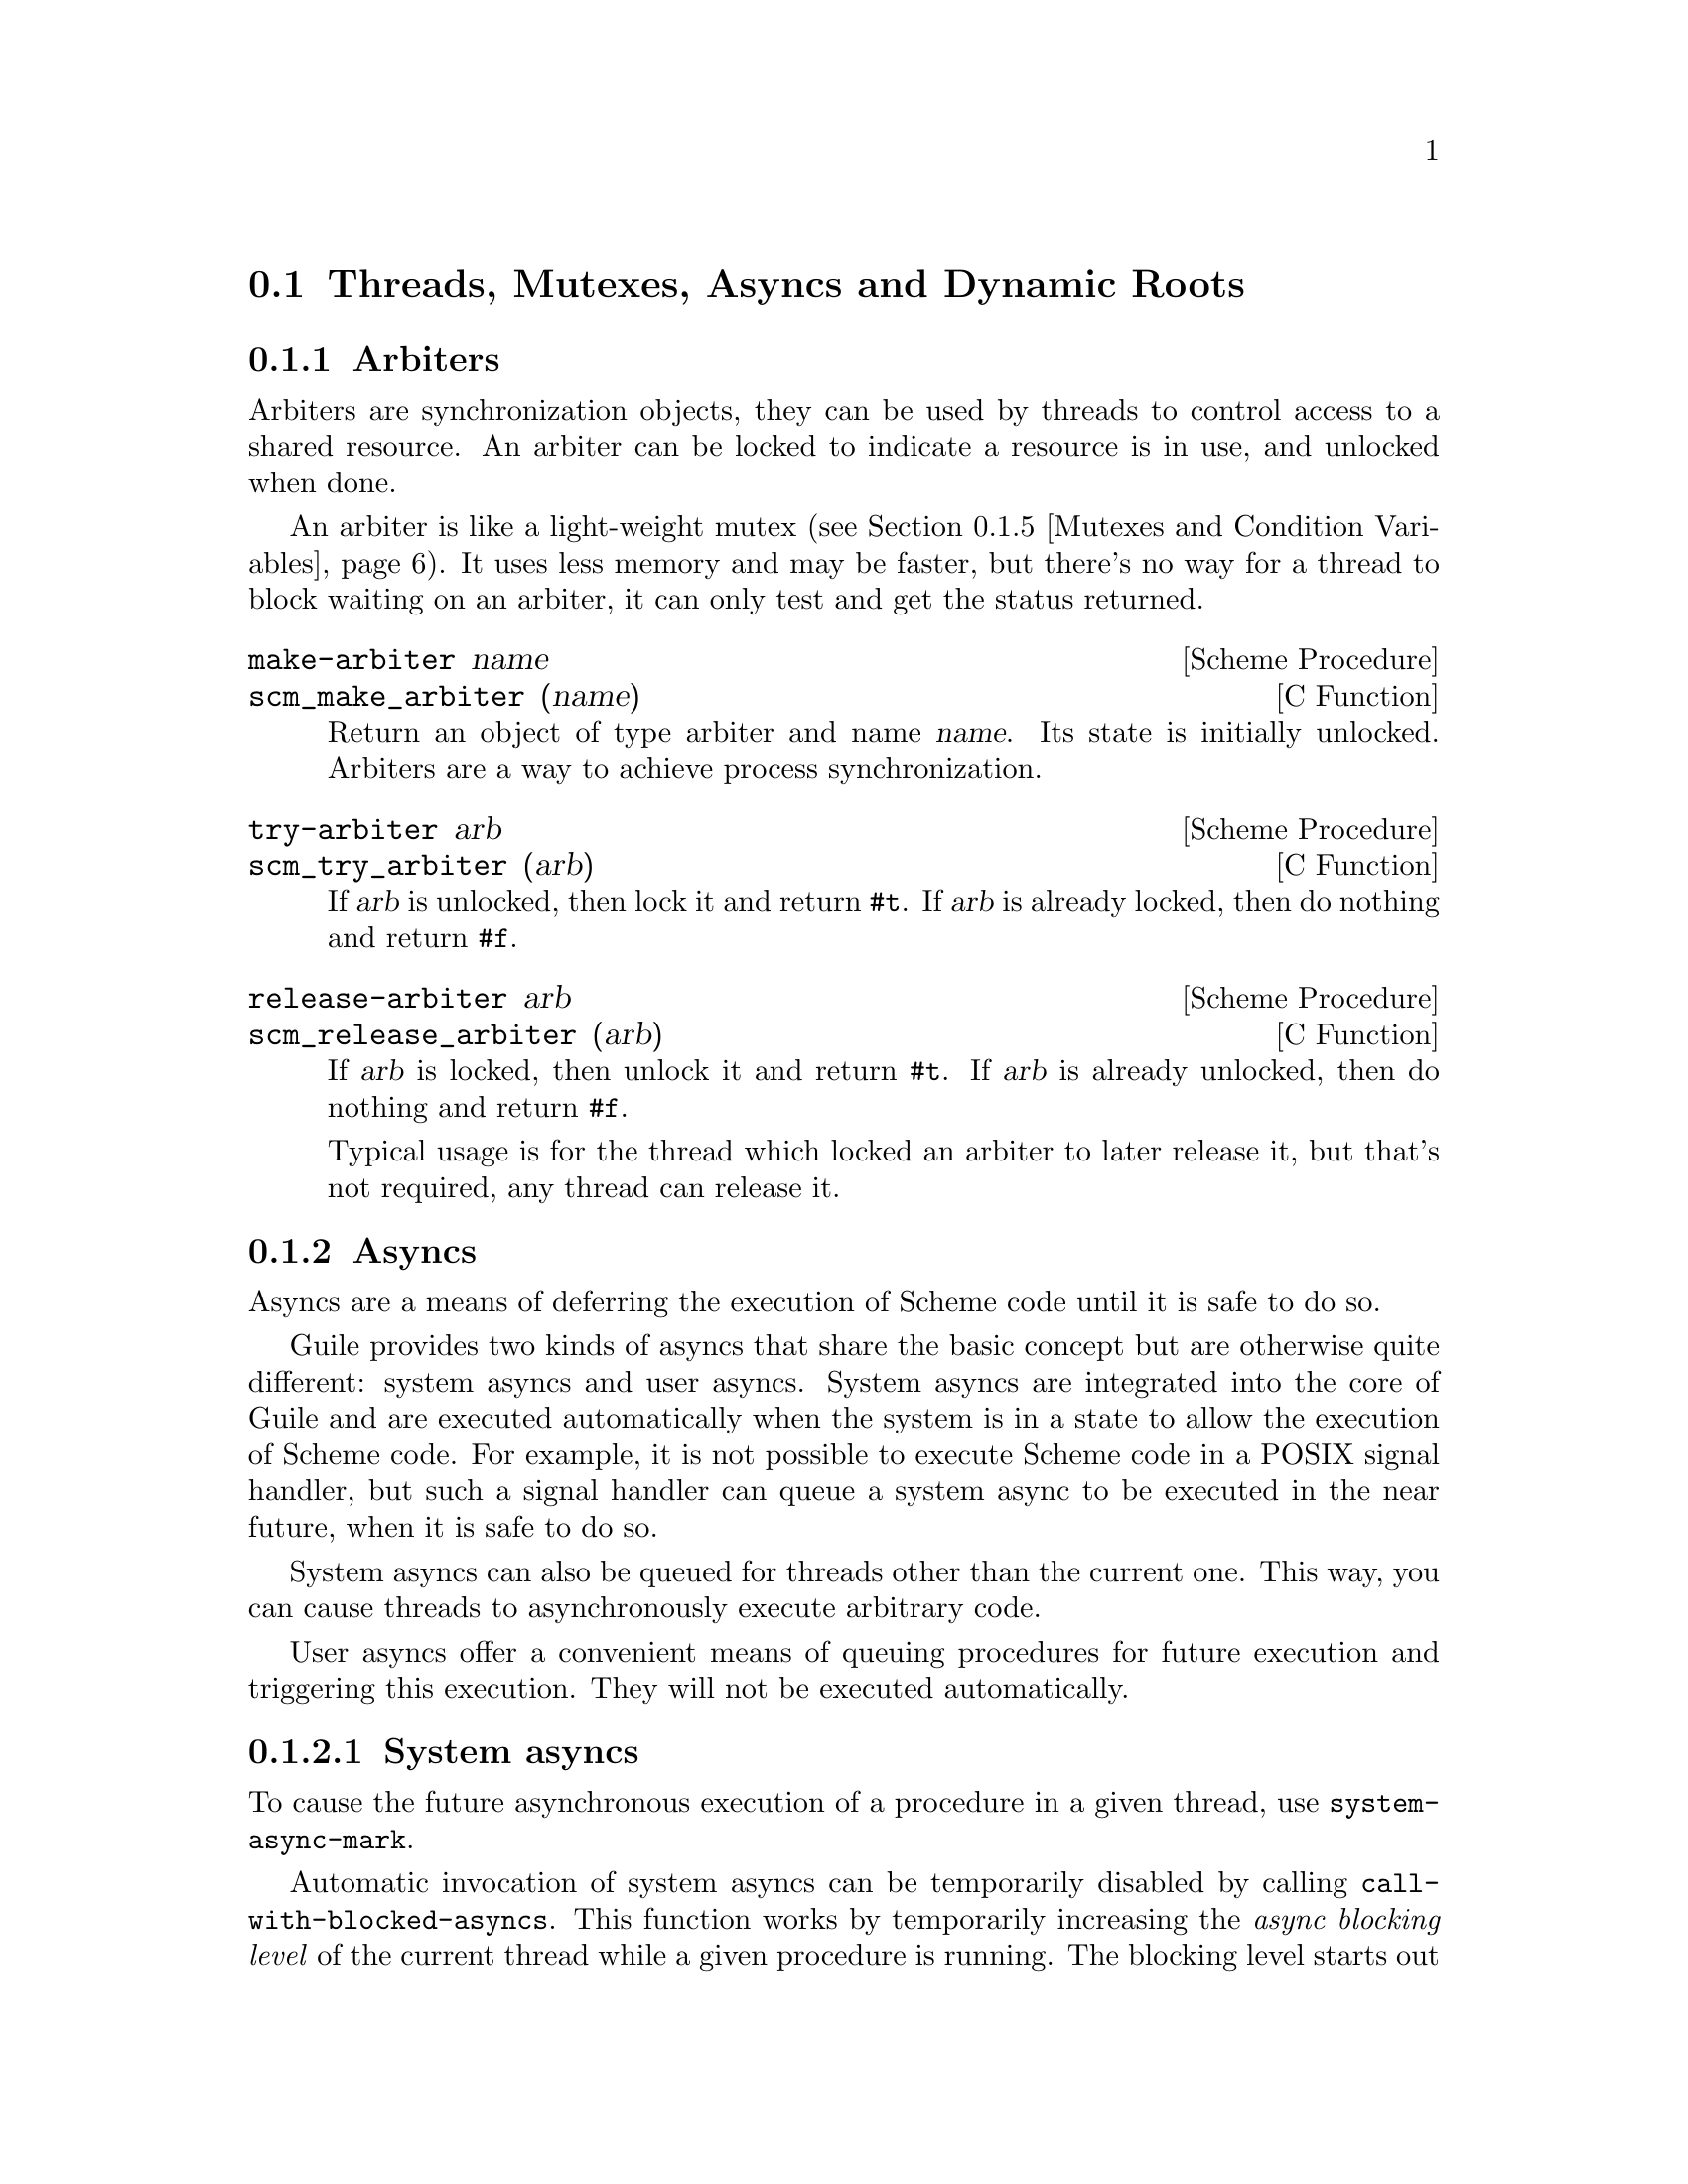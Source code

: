 @c -*-texinfo-*-
@c This is part of the GNU Guile Reference Manual.
@c Copyright (C)  1996, 1997, 2000, 2001, 2002, 2003, 2004, 2007, 2009, 2010, 2012, 2013
@c   Free Software Foundation, Inc.
@c See the file guile.texi for copying conditions.

@node Scheduling
@section Threads, Mutexes, Asyncs and Dynamic Roots

@menu
* Arbiters::                    Synchronization primitives.
* Asyncs::                      Asynchronous procedure invocation.
* Atomics::                     Atomic references.
* Threads::                     Multiple threads of execution.
* Mutexes and Condition Variables:: Synchronization primitives.
* Blocking::                    How to block properly in guile mode.
* Critical Sections::           Avoiding concurrency and reentries.
* Fluids and Dynamic States::   Thread-local variables, etc.
* Parameters::                  Dynamic scoping in Scheme.
* Futures::                     Fine-grain parallelism.
* Parallel Forms::              Parallel execution of forms.
@end menu


@node Arbiters
@subsection Arbiters
@cindex arbiters

Arbiters are synchronization objects, they can be used by threads to
control access to a shared resource.  An arbiter can be locked to
indicate a resource is in use, and unlocked when done.

An arbiter is like a light-weight mutex (@pxref{Mutexes and Condition
Variables}).  It uses less memory and may be faster, but there's no
way for a thread to block waiting on an arbiter, it can only test and
get the status returned.

@deffn {Scheme Procedure} make-arbiter name
@deffnx {C Function} scm_make_arbiter (name)
Return an object of type arbiter and name @var{name}. Its
state is initially unlocked.  Arbiters are a way to achieve
process synchronization.
@end deffn

@deffn {Scheme Procedure} try-arbiter arb
@deffnx {C Function} scm_try_arbiter (arb)
If @var{arb} is unlocked, then lock it and return @code{#t}.
If @var{arb} is already locked, then do nothing and return
@code{#f}.
@end deffn

@deffn {Scheme Procedure} release-arbiter arb
@deffnx {C Function} scm_release_arbiter (arb)
If @var{arb} is locked, then unlock it and return @code{#t}.  If
@var{arb} is already unlocked, then do nothing and return @code{#f}.

Typical usage is for the thread which locked an arbiter to later
release it, but that's not required, any thread can release it.
@end deffn


@node Asyncs
@subsection Asyncs

@cindex asyncs
@cindex user asyncs
@cindex system asyncs

Asyncs are a means of deferring the execution of Scheme code until it is
safe to do so.

Guile provides two kinds of asyncs that share the basic concept but are
otherwise quite different: system asyncs and user asyncs.  System asyncs
are integrated into the core of Guile and are executed automatically
when the system is in a state to allow the execution of Scheme code.
For example, it is not possible to execute Scheme code in a POSIX signal
handler, but such a signal handler can queue a system async to be
executed in the near future, when it is safe to do so.

System asyncs can also be queued for threads other than the current one.
This way, you can cause threads to asynchronously execute arbitrary
code.

User asyncs offer a convenient means of queuing procedures for future
execution and triggering this execution.  They will not be executed
automatically.

@menu
* System asyncs::
* User asyncs::
@end menu

@node System asyncs
@subsubsection System asyncs

To cause the future asynchronous execution of a procedure in a given
thread, use @code{system-async-mark}.

Automatic invocation of system asyncs can be temporarily disabled by
calling @code{call-with-blocked-asyncs}.  This function works by
temporarily increasing the @emph{async blocking level} of the current
thread while a given procedure is running.  The blocking level starts
out at zero, and whenever a safe point is reached, a blocking level
greater than zero will prevent the execution of queued asyncs.

Analogously, the procedure @code{call-with-unblocked-asyncs} will
temporarily decrease the blocking level of the current thread.  You
can use it when you want to disable asyncs by default and only allow
them temporarily.

In addition to the C versions of @code{call-with-blocked-asyncs} and
@code{call-with-unblocked-asyncs}, C code can use
@code{scm_dynwind_block_asyncs} and @code{scm_dynwind_unblock_asyncs}
inside a @dfn{dynamic context} (@pxref{Dynamic Wind}) to block or
unblock system asyncs temporarily.

@deffn {Scheme Procedure} system-async-mark proc [thread]
@deffnx {C Function} scm_system_async_mark (proc)
@deffnx {C Function} scm_system_async_mark_for_thread (proc, thread)
Mark @var{proc} (a procedure with zero arguments) for future execution
in @var{thread}.  When @var{proc} has already been marked for
@var{thread} but has not been executed yet, this call has no effect.
When @var{thread} is omitted, the thread that called
@code{system-async-mark} is used.

This procedure is not safe to be called from signal handlers.  Use
@code{scm_sigaction} or @code{scm_sigaction_for_thread} to install
signal handlers.
@end deffn

@deffn {Scheme Procedure} call-with-blocked-asyncs proc
@deffnx {C Function} scm_call_with_blocked_asyncs (proc)
Call @var{proc} and block the execution of system asyncs by one level
for the current thread while it is running.  Return the value returned
by @var{proc}.  For the first two variants, call @var{proc} with no
arguments; for the third, call it with @var{data}.
@end deffn

@deftypefn {C Function} {void *} scm_c_call_with_blocked_asyncs (void * (*proc) (void *data), void *data)
The same but with a C function @var{proc} instead of a Scheme thunk.
@end deftypefn

@deffn {Scheme Procedure} call-with-unblocked-asyncs proc
@deffnx {C Function} scm_call_with_unblocked_asyncs (proc)
Call @var{proc} and unblock the execution of system asyncs by one
level for the current thread while it is running.  Return the value
returned by @var{proc}.  For the first two variants, call @var{proc}
with no arguments; for the third, call it with @var{data}.
@end deffn

@deftypefn {C Function} {void *} scm_c_call_with_unblocked_asyncs (void *(*proc) (void *data), void *data)
The same but with a C function @var{proc} instead of a Scheme thunk.
@end deftypefn

@deftypefn {C Function} void scm_dynwind_block_asyncs ()
During the current dynwind context, increase the blocking of asyncs by
one level.  This function must be used inside a pair of calls to
@code{scm_dynwind_begin} and @code{scm_dynwind_end} (@pxref{Dynamic
Wind}).
@end deftypefn

@deftypefn {C Function} void scm_dynwind_unblock_asyncs ()
During the current dynwind context, decrease the blocking of asyncs by
one level.  This function must be used inside a pair of calls to
@code{scm_dynwind_begin} and @code{scm_dynwind_end} (@pxref{Dynamic
Wind}).
@end deftypefn

@node User asyncs
@subsubsection User asyncs

A user async is a pair of a thunk (a parameterless procedure) and a
mark.  Setting the mark on a user async will cause the thunk to be
executed when the user async is passed to @code{run-asyncs}.  Setting
the mark more than once is satisfied by one execution of the thunk.

User asyncs are created with @code{async}.  They are marked with
@code{async-mark}.

@deffn {Scheme Procedure} async thunk
@deffnx {C Function} scm_async (thunk)
Create a new user async for the procedure @var{thunk}.
@end deffn

@deffn {Scheme Procedure} async-mark a
@deffnx {C Function} scm_async_mark (a)
Mark the user async @var{a} for future execution.
@end deffn

@deffn {Scheme Procedure} run-asyncs list_of_a
@deffnx {C Function} scm_run_asyncs (list_of_a)
Execute all thunks from the marked asyncs of the list @var{list_of_a}.
@end deffn

@node Atomics
@subsection Atomics

When accessing data in parallel from multiple threads, updates made by
one thread are not generally guaranteed to be visible by another thread.
It could be that your hardware requires special instructions to be
emitted to propagate a change from one CPU core to another.  Or, it
could be that your hardware updates values with a sequence of
instructions, and a parallel thread could see a value that is in the
process of being updated but not fully updated.

Atomic references solve this problem.  Atomics are a standard, primitive
facility to allow for concurrent access and update of mutable variables
from multiple threads with guaranteed forward-progress and well-defined
intermediate states.

Atomic references serve not only as a hardware memory barrier but also
as a compiler barrier.  Normally a compiler might choose to reorder or
elide certain memory accesses due to optimizations like common
subexpression elimination.  Atomic accesses however will not be
reordered relative to each other, and normal memory accesses will not be
reordered across atomic accesses.

As an implementation detail, currently all atomic accesses and updates
use the sequential consistency memory model from C11.  We may relax this
in the future to the acquire/release semantics, which still issues a
memory barrier so that non-atomic updates are not reordered across
atomic accesses or updates.

To use Guile's atomic operations, load the @code{(ice-9 atomic)} module:

@example
(use-modules (ice-9 atomic))
@end example

@deffn {Scheme Procedure} make-atomic-box init
Return an atomic box initialized to value @var{init}.
@end deffn

@deffn {Scheme Procedure} atomic-box? obj
Return @code{#t} if @var{obj} is an atomic-box object, else
return @code{#f}.
@end deffn

@deffn {Scheme Procedure} atomic-box-ref box
Fetch the value stored in the atomic box @var{box} and return it.
@end deffn

@deffn {Scheme Procedure} atomic-box-set! box  val
Store @var{val} into the atomic box @var{box}.
@end deffn

@deffn {Scheme Procedure} atomic-box-swap! box val
Store @var{val} into the atomic box @var{box}, and return the value that
was previously stored in the box.
@end deffn

@deffn {Scheme Procedure} atomic-box-compare-and-swap! box expected desired
If the value of the atomic box @var{box} is the same as, @var{expected}
(in the sense of @code{eq?}), replace the contents of the box with
@var{desired}.  Otherwise does not update the box.  Returns the previous
value of the box in either case, so you can know if the swap worked by
checking if the return value is @code{eq?} to @var{expected}.
@end deffn


@node Threads
@subsection Threads
@cindex threads
@cindex Guile threads
@cindex POSIX threads

Guile supports POSIX threads, unless it was configured with
@code{--without-threads} or the host lacks POSIX thread support.  When
thread support is available, the @code{threads} feature is provided
(@pxref{Feature Manipulation, @code{provided?}}).

The procedures below manipulate Guile threads, which are wrappers around
the system's POSIX threads.  For application-level parallelism, using
higher-level constructs, such as futures, is recommended
(@pxref{Futures}).

@deffn {Scheme Procedure} all-threads
@deffnx {C Function} scm_all_threads ()
Return a list of all threads.
@end deffn

@deffn {Scheme Procedure} current-thread
@deffnx {C Function} scm_current_thread ()
Return the thread that called this function.
@end deffn

@c begin (texi-doc-string "guile" "call-with-new-thread")
@deffn {Scheme Procedure} call-with-new-thread thunk [handler]
Call @code{thunk} in a new thread and with a new dynamic state,
returning the new thread.  The procedure @var{thunk} is called via
@code{with-continuation-barrier}.

When @var{handler} is specified, then @var{thunk} is called from
within a @code{catch} with tag @code{#t} that has @var{handler} as its
handler.  This catch is established inside the continuation barrier.

Once @var{thunk} or @var{handler} returns, the return value is made
the @emph{exit value} of the thread and the thread is terminated.
@end deffn

@deftypefn {C Function} SCM scm_spawn_thread (scm_t_catch_body body, void *body_data, scm_t_catch_handler handler, void *handler_data)
Call @var{body} in a new thread, passing it @var{body_data}, returning
the new thread.  The function @var{body} is called via
@code{scm_c_with_continuation_barrier}.

When @var{handler} is non-@code{NULL}, @var{body} is called via
@code{scm_internal_catch} with tag @code{SCM_BOOL_T} that has
@var{handler} and @var{handler_data} as the handler and its data.  This
catch is established inside the continuation barrier.

Once @var{body} or @var{handler} returns, the return value is made the
@emph{exit value} of the thread and the thread is terminated.
@end deftypefn

@deffn {Scheme Procedure} thread? obj
@deffnx {C Function} scm_thread_p (obj)
Return @code{#t} ff @var{obj} is a thread; otherwise, return
@code{#f}.
@end deffn

@c begin (texi-doc-string "guile" "join-thread")
@deffn {Scheme Procedure} join-thread thread [timeout [timeoutval]]
@deffnx {C Function} scm_join_thread (thread)
@deffnx {C Function} scm_join_thread_timed (thread, timeout, timeoutval)
Wait for @var{thread} to terminate and return its exit value.  Threads
that have not been created with @code{call-with-new-thread} or
@code{scm_spawn_thread} have an exit value of @code{#f}.  When
@var{timeout} is given, it specifies a point in time where the waiting
should be aborted.  It can be either an integer as returned by
@code{current-time} or a pair as returned by @code{gettimeofday}.
When the waiting is aborted, @var{timeoutval} is returned (if it is
specified; @code{#f} is returned otherwise).
@end deffn

@deffn {Scheme Procedure} thread-exited? thread
@deffnx {C Function} scm_thread_exited_p (thread)
Return @code{#t} if @var{thread} has exited, or @code{#f} otherwise.
@end deffn

@c begin (texi-doc-string "guile" "yield")
@deffn {Scheme Procedure} yield
If one or more threads are waiting to execute, calling yield forces an
immediate context switch to one of them. Otherwise, yield has no effect.
@end deffn

@deffn {Scheme Procedure} cancel-thread thread
@deffnx {C Function} scm_cancel_thread (thread)
Asynchronously notify @var{thread} to exit.  Immediately after
receiving this notification, @var{thread} will call its cleanup handler
(if one has been set) and then terminate, aborting any evaluation that
is in progress.

Because Guile threads are isomorphic with POSIX threads, @var{thread}
will not receive its cancellation signal until it reaches a cancellation
point.  See your operating system's POSIX threading documentation for
more information on cancellation points; note that in Guile, unlike
native POSIX threads, a thread can receive a cancellation notification
while attempting to lock a mutex.
@end deffn

@deffn {Scheme Procedure} set-thread-cleanup! thread proc
@deffnx {C Function} scm_set_thread_cleanup_x (thread, proc)
Set @var{proc} as the cleanup handler for the thread @var{thread}.
@var{proc}, which must be a thunk, will be called when @var{thread}
exits, either normally or by being canceled.  Thread cleanup handlers
can be used to perform useful tasks like releasing resources, such as
locked mutexes, when thread exit cannot be predicted.

The return value of @var{proc} will be set as the @emph{exit value} of
@var{thread}.

To remove a cleanup handler, pass @code{#f} for @var{proc}.
@end deffn

@deffn {Scheme Procedure} thread-cleanup thread
@deffnx {C Function} scm_thread_cleanup (thread)
Return the cleanup handler currently installed for the thread
@var{thread}.  If no cleanup handler is currently installed,
thread-cleanup returns @code{#f}.
@end deffn

Higher level thread procedures are available by loading the
@code{(ice-9 threads)} module.  These provide standardized
thread creation.

@deffn macro make-thread proc arg @dots{}
Apply @var{proc} to @var{arg} @dots{} in a new thread formed by
@code{call-with-new-thread} using a default error handler that display
the error to the current error port.  The @var{arg} @dots{}
expressions are evaluated in the new thread.
@end deffn

@deffn macro begin-thread expr1 expr2 @dots{}
Evaluate forms @var{expr1} @var{expr2} @dots{} in a new thread formed by
@code{call-with-new-thread} using a default error handler that display
the error to the current error port.
@end deffn

@node Mutexes and Condition Variables
@subsection Mutexes and Condition Variables
@cindex mutex
@cindex condition variable

A mutex is a thread synchronization object, it can be used by threads
to control access to a shared resource.  A mutex can be locked to
indicate a resource is in use, and other threads can then block on the
mutex to wait for the resource (or can just test and do something else
if not available).  ``Mutex'' is short for ``mutual exclusion''.

There are two types of mutexes in Guile, ``standard'' and
``recursive''.  They're created by @code{make-mutex} and
@code{make-recursive-mutex} respectively, the operation functions are
then common to both.

Note that for both types of mutex there's no protection against a
``deadly embrace''.  For instance if one thread has locked mutex A and
is waiting on mutex B, but another thread owns B and is waiting on A,
then an endless wait will occur (in the current implementation).
Acquiring requisite mutexes in a fixed order (like always A before B)
in all threads is one way to avoid such problems.

@sp 1
@deffn {Scheme Procedure} make-mutex flag @dots{}
@deffnx {C Function} scm_make_mutex ()
@deffnx {C Function} scm_make_mutex_with_flags (SCM flags)
Return a new mutex.  It is initially unlocked.  If @var{flag} @dots{} is
specified, it must be a list of symbols specifying configuration flags
for the newly-created mutex.  The supported flags are:
@table @code
@item unchecked-unlock
Unless this flag is present, a call to `unlock-mutex' on the returned
mutex when it is already unlocked will cause an error to be signalled.

@item allow-external-unlock
Allow the returned mutex to be unlocked by the calling thread even if
it was originally locked by a different thread.

@item recursive
The returned mutex will be recursive.

@end table
@end deffn

@deffn {Scheme Procedure} mutex? obj
@deffnx {C Function} scm_mutex_p (obj)
Return @code{#t} if @var{obj} is a mutex; otherwise, return
@code{#f}.
@end deffn

@deffn {Scheme Procedure} make-recursive-mutex
@deffnx {C Function} scm_make_recursive_mutex ()
Create a new recursive mutex.  It is initially unlocked.  Calling this
function is equivalent to calling `make-mutex' and specifying the
@code{recursive} flag.
@end deffn

@deffn {Scheme Procedure} lock-mutex mutex [timeout [owner]]
@deffnx {C Function} scm_lock_mutex (mutex)
@deffnx {C Function} scm_lock_mutex_timed (mutex, timeout, owner)
Lock @var{mutex}.  If the mutex is already locked, then block and
return only when @var{mutex} has been acquired.

When @var{timeout} is given, it specifies a point in time where the
waiting should be aborted.  It can be either an integer as returned
by @code{current-time} or a pair as returned by @code{gettimeofday}.
When the waiting is aborted, @code{#f} is returned.

When @var{owner} is given, it specifies an owner for @var{mutex} other
than the calling thread.  @var{owner} may also be @code{#f},
indicating that the mutex should be locked but left unowned.

For standard mutexes (@code{make-mutex}), and error is signalled if
the thread has itself already locked @var{mutex}.

For a recursive mutex (@code{make-recursive-mutex}), if the thread has
itself already locked @var{mutex}, then a further @code{lock-mutex}
call increments the lock count.  An additional @code{unlock-mutex}
will be required to finally release.

If @var{mutex} was locked by a thread that exited before unlocking it,
the next attempt to lock @var{mutex} will succeed, but
@code{abandoned-mutex-error} will be signalled.

When a system async (@pxref{System asyncs}) is activated for a thread
blocked in @code{lock-mutex}, the wait is interrupted and the async is
executed.  When the async returns, the wait resumes.
@end deffn

@deftypefn {C Function} void scm_dynwind_lock_mutex (SCM mutex)
Arrange for @var{mutex} to be locked whenever the current dynwind
context is entered and to be unlocked when it is exited.
@end deftypefn

@deffn {Scheme Procedure} try-mutex mx
@deffnx {C Function} scm_try_mutex (mx)
Try to lock @var{mutex} as per @code{lock-mutex}.  If @var{mutex} can
be acquired immediately then this is done and the return is @code{#t}.
If @var{mutex} is locked by some other thread then nothing is done and
the return is @code{#f}.
@end deffn

@deffn {Scheme Procedure} unlock-mutex mutex [condvar [timeout]]
@deffnx {C Function} scm_unlock_mutex (mutex)
@deffnx {C Function} scm_unlock_mutex_timed (mutex, condvar, timeout)
Unlock @var{mutex}.  An error is signalled if @var{mutex} is not locked
and was not created with the @code{unchecked-unlock} flag set, or if
@var{mutex} is locked by a thread other than the calling thread and was
not created with the @code{allow-external-unlock} flag set.

If @var{condvar} is given, it specifies a condition variable upon
which the calling thread will wait to be signalled before returning.
(This behavior is very similar to that of
@code{wait-condition-variable}, except that the mutex is left in an
unlocked state when the function returns.)

When @var{timeout} is also given and not false, it specifies a point in
time where the waiting should be aborted.  It can be either an integer
as returned by @code{current-time} or a pair as returned by
@code{gettimeofday}.  When the waiting is aborted, @code{#f} is
returned.  Otherwise the function returns @code{#t}.
@end deffn

@deffn {Scheme Procedure} mutex-owner mutex
@deffnx {C Function} scm_mutex_owner (mutex)
Return the current owner of @var{mutex}, in the form of a thread or
@code{#f} (indicating no owner).  Note that a mutex may be unowned but
still locked.
@end deffn

@deffn {Scheme Procedure} mutex-level mutex
@deffnx {C Function} scm_mutex_level (mutex)
Return the current lock level of @var{mutex}.  If @var{mutex} is
currently unlocked, this value will be 0; otherwise, it will be the
number of times @var{mutex} has been recursively locked by its current
owner.
@end deffn

@deffn {Scheme Procedure} mutex-locked? mutex
@deffnx {C Function} scm_mutex_locked_p (mutex)
Return @code{#t} if @var{mutex} is locked, regardless of ownership;
otherwise, return @code{#f}.
@end deffn

@deffn {Scheme Procedure} make-condition-variable
@deffnx {C Function} scm_make_condition_variable ()
Return a new condition variable.
@end deffn

@deffn {Scheme Procedure} condition-variable? obj
@deffnx {C Function} scm_condition_variable_p (obj)
Return @code{#t} if @var{obj} is a condition variable; otherwise,
return @code{#f}.
@end deffn

@deffn {Scheme Procedure} wait-condition-variable condvar mutex [time]
@deffnx {C Function} scm_wait_condition_variable (condvar, mutex, time)
Wait until @var{condvar} has been signalled.  While waiting,
@var{mutex} is atomically unlocked (as with @code{unlock-mutex}) and
is locked again when this function returns.  When @var{time} is given,
it specifies a point in time where the waiting should be aborted.  It
can be either a integer as returned by @code{current-time} or a pair
as returned by @code{gettimeofday}.  When the waiting is aborted,
@code{#f} is returned.  When the condition variable has in fact been
signalled, @code{#t} is returned.  The mutex is re-locked in any case
before @code{wait-condition-variable} returns.

When a system async is activated for a thread that is blocked in a
call to @code{wait-condition-variable}, the waiting is interrupted,
the mutex is locked, and the async is executed.  When the async
returns, the mutex is unlocked again and the waiting is resumed.  When
the thread block while re-acquiring the mutex, execution of asyncs is
blocked.
@end deffn

@deffn {Scheme Procedure} signal-condition-variable condvar
@deffnx {C Function} scm_signal_condition_variable (condvar)
Wake up one thread that is waiting for @var{condvar}.
@end deffn

@deffn {Scheme Procedure} broadcast-condition-variable condvar
@deffnx {C Function} scm_broadcast_condition_variable (condvar)
Wake up all threads that are waiting for @var{condvar}.
@end deffn

@sp 1
The following are higher level operations on mutexes.  These are
available from

@example
(use-modules (ice-9 threads))
@end example

@deffn macro with-mutex mutex body1 body2 @dots{}
Lock @var{mutex}, evaluate the body @var{body1} @var{body2} @dots{},
then unlock @var{mutex}.  The return value is that returned by the last
body form.

The lock, body and unlock form the branches of a @code{dynamic-wind}
(@pxref{Dynamic Wind}), so @var{mutex} is automatically unlocked if an
error or new continuation exits the body, and is re-locked if
the body is re-entered by a captured continuation.
@end deffn

@deffn macro monitor body1 body2 @dots{}
Evaluate the body form @var{body1} @var{body2} @dots{} with a mutex
locked so only one thread can execute that code at any one time.  The
return value is the return from the last body form.

Each @code{monitor} form has its own private mutex and the locking and
evaluation is as per @code{with-mutex} above.  A standard mutex
(@code{make-mutex}) is used, which means the body must not
recursively re-enter the @code{monitor} form.

The term ``monitor'' comes from operating system theory, where it
means a particular bit of code managing access to some resource and
which only ever executes on behalf of one process at any one time.
@end deffn


@node Blocking
@subsection Blocking in Guile Mode

Up to Guile version 1.8, a thread blocked in guile mode would prevent
the garbage collector from running.  Thus threads had to explicitly
leave guile mode with @code{scm_without_guile ()} before making a
potentially blocking call such as a mutex lock, a @code{select ()}
system call, etc.  The following functions could be used to temporarily
leave guile mode or to perform some common blocking operations in a
supported way.

Starting from Guile 2.0, blocked threads no longer hinder garbage
collection.  Thus, the functions below are not needed anymore.  They can
still be used to inform the GC that a thread is about to block, giving
it a (small) optimization opportunity for ``stop the world'' garbage
collections, should they occur while the thread is blocked.

@deftypefn {C Function} {void *} scm_without_guile (void *(*func) (void *), void *data)
Leave guile mode, call @var{func} on @var{data}, enter guile mode and
return the result of calling @var{func}.

While a thread has left guile mode, it must not call any libguile
functions except @code{scm_with_guile} or @code{scm_without_guile} and
must not use any libguile macros.  Also, local variables of type
@code{SCM} that are allocated while not in guile mode are not
protected from the garbage collector.

When used from non-guile mode, calling @code{scm_without_guile} is
still allowed: it simply calls @var{func}.  In that way, you can leave
guile mode without having to know whether the current thread is in
guile mode or not.
@end deftypefn

@deftypefn {C Function} int scm_pthread_mutex_lock (pthread_mutex_t *mutex)
Like @code{pthread_mutex_lock}, but leaves guile mode while waiting for
the mutex.
@end deftypefn

@deftypefn  {C Function} int scm_pthread_cond_wait (pthread_cond_t *cond, pthread_mutex_t *mutex)
@deftypefnx {C Function} int scm_pthread_cond_timedwait (pthread_cond_t *cond, pthread_mutex_t *mutex, struct timespec *abstime)
Like @code{pthread_cond_wait} and @code{pthread_cond_timedwait}, but
leaves guile mode while waiting for the condition variable.
@end deftypefn

@deftypefn {C Function} int scm_std_select (int nfds, fd_set *readfds, fd_set *writefds, fd_set *exceptfds, struct timeval *timeout)
Like @code{select} but leaves guile mode while waiting.  Also, the
delivery of a system async causes this function to be interrupted with
error code @code{EINTR}.
@end deftypefn

@deftypefn {C Function} {unsigned int} scm_std_sleep ({unsigned int} seconds)
Like @code{sleep}, but leaves guile mode while sleeping.  Also, the
delivery of a system async causes this function to be interrupted.
@end deftypefn

@deftypefn {C Function} {unsigned long} scm_std_usleep ({unsigned long} usecs)
Like @code{usleep}, but leaves guile mode while sleeping.  Also, the
delivery of a system async causes this function to be interrupted.
@end deftypefn


@node Critical Sections
@subsection Critical Sections

@deffn  {C Macro} SCM_CRITICAL_SECTION_START
@deffnx {C Macro} SCM_CRITICAL_SECTION_END
These two macros can be used to delimit a critical section.
Syntactically, they are both statements and need to be followed
immediately by a semicolon.

Executing @code{SCM_CRITICAL_SECTION_START} will lock a recursive
mutex and block the executing of system asyncs.  Executing
@code{SCM_CRITICAL_SECTION_END} will unblock the execution of system
asyncs and unlock the mutex.  Thus, the code that executes between
these two macros can only be executed in one thread at any one time
and no system asyncs will run.  However, because the mutex is a
recursive one, the code might still be reentered by the same thread.
You must either allow for this or avoid it, both by careful coding.

On the other hand, critical sections delimited with these macros can
be nested since the mutex is recursive.

You must make sure that for each @code{SCM_CRITICAL_SECTION_START},
the corresponding @code{SCM_CRITICAL_SECTION_END} is always executed.
This means that no non-local exit (such as a signalled error) might
happen, for example.
@end deffn

@deftypefn {C Function} void scm_dynwind_critical_section (SCM mutex)
Call @code{scm_dynwind_lock_mutex} on @var{mutex} and call
@code{scm_dynwind_block_asyncs}.  When @var{mutex} is false, a recursive
mutex provided by Guile is used instead.

The effect of a call to @code{scm_dynwind_critical_section} is that
the current dynwind context (@pxref{Dynamic Wind}) turns into a
critical section.  Because of the locked mutex, no second thread can
enter it concurrently and because of the blocked asyncs, no system
async can reenter it from the current thread.

When the current thread reenters the critical section anyway, the kind
of @var{mutex} determines what happens: When @var{mutex} is recursive,
the reentry is allowed.  When it is a normal mutex, an error is
signalled.
@end deftypefn


@node Fluids and Dynamic States
@subsection Fluids and Dynamic States

@cindex fluids

A @emph{fluid} is an object that can store one value per @emph{dynamic
state}.  Each thread has a current dynamic state, and when accessing a
fluid, this current dynamic state is used to provide the actual value.
In this way, fluids can be used for thread local storage, but they are
in fact more flexible: dynamic states are objects of their own and can
be made current for more than one thread at the same time, or only be
made current temporarily, for example.

Fluids can also be used to simulate the desirable effects of
dynamically scoped variables.  Dynamically scoped variables are useful
when you want to set a variable to a value during some dynamic extent
in the execution of your program and have them revert to their
original value when the control flow is outside of this dynamic
extent.  See the description of @code{with-fluids} below for details.

New fluids are created with @code{make-fluid} and @code{fluid?} is
used for testing whether an object is actually a fluid.  The values
stored in a fluid can be accessed with @code{fluid-ref} and
@code{fluid-set!}.

@deffn {Scheme Procedure} make-fluid [dflt]
@deffnx {C Function} scm_make_fluid ()
@deffnx {C Function} scm_make_fluid_with_default (dflt)
Return a newly created fluid, whose initial value is @var{dflt}, or
@code{#f} if @var{dflt} is not given.
Fluids are objects that can hold one
value per dynamic state.  That is, modifications to this value are
only visible to code that executes with the same dynamic state as
the modifying code.  When a new dynamic state is constructed, it
inherits the values from its parent.  Because each thread normally executes
with its own dynamic state, you can use fluids for thread local storage.
@end deffn

@deffn {Scheme Procedure} make-unbound-fluid
@deffnx {C Function} scm_make_unbound_fluid ()
Return a new fluid that is initially unbound (instead of being
implicitly bound to some definite value).
@end deffn

@deffn {Scheme Procedure} fluid? obj
@deffnx {C Function} scm_fluid_p (obj)
Return @code{#t} if @var{obj} is a fluid; otherwise, return
@code{#f}.
@end deffn

@deffn {Scheme Procedure} fluid-ref fluid
@deffnx {C Function} scm_fluid_ref (fluid)
Return the value associated with @var{fluid} in the current
dynamic root.  If @var{fluid} has not been set, then return
its default value. Calling @code{fluid-ref} on an unbound fluid produces
a runtime error.
@end deffn

@deffn {Scheme Procedure} fluid-set! fluid value
@deffnx {C Function} scm_fluid_set_x (fluid, value)
Set the value associated with @var{fluid} in the current dynamic root.
@end deffn

@deffn {Scheme Procedure} fluid-unset! fluid
@deffnx {C Function} scm_fluid_unset_x (fluid)
Disassociate the given fluid from any value, making it unbound.
@end deffn

@deffn {Scheme Procedure} fluid-bound? fluid
@deffnx {C Function} scm_fluid_bound_p (fluid)
Returns @code{#t} if the given fluid is bound to a value, otherwise
@code{#f}.
@end deffn

@code{with-fluids*} temporarily changes the values of one or more fluids,
so that the given procedure and each procedure called by it access the
given values.  After the procedure returns, the old values are restored.

@deffn {Scheme Procedure} with-fluid* fluid value thunk
@deffnx {C Function} scm_with_fluid (fluid, value, thunk)
Set @var{fluid} to @var{value} temporarily, and call @var{thunk}.
@var{thunk} must be a procedure with no argument.
@end deffn

@deffn {Scheme Procedure} with-fluids* fluids values thunk
@deffnx {C Function} scm_with_fluids (fluids, values, thunk)
Set @var{fluids} to @var{values} temporary, and call @var{thunk}.
@var{fluids} must be a list of fluids and @var{values} must be the
same number of their values to be applied.  Each substitution is done
in the order given.  @var{thunk} must be a procedure with no argument.
It is called inside a @code{dynamic-wind} and the fluids are
set/restored when control enter or leaves the established dynamic
extent.
@end deffn

@deffn {Scheme Macro} with-fluids ((fluid value) @dots{}) body1 body2 @dots{}
Execute body @var{body1} @var{body2} @dots{}  while each @var{fluid} is
set to the corresponding @var{value}.  Both @var{fluid} and @var{value}
are evaluated and @var{fluid} must yield a fluid.  The body is executed
inside a @code{dynamic-wind} and the fluids are set/restored when
control enter or leaves the established dynamic extent.
@end deffn

@deftypefn {C Function} SCM scm_c_with_fluids (SCM fluids, SCM vals, SCM (*cproc)(void *), void *data)
@deftypefnx {C Function} SCM scm_c_with_fluid (SCM fluid, SCM val, SCM (*cproc)(void *), void *data)
The function @code{scm_c_with_fluids} is like @code{scm_with_fluids}
except that it takes a C function to call instead of a Scheme thunk.

The function @code{scm_c_with_fluid} is similar but only allows one
fluid to be set instead of a list.
@end deftypefn

@deftypefn {C Function} void scm_dynwind_fluid (SCM fluid, SCM val)
This function must be used inside a pair of calls to
@code{scm_dynwind_begin} and @code{scm_dynwind_end} (@pxref{Dynamic
Wind}).  During the dynwind context, the fluid @var{fluid} is set to
@var{val}.

More precisely, the value of the fluid is swapped with a `backup'
value whenever the dynwind context is entered or left.  The backup
value is initialized with the @var{val} argument.
@end deftypefn

@deffn {Scheme Procedure} make-dynamic-state [parent]
@deffnx {C Function} scm_make_dynamic_state (parent)
Return a copy of the dynamic state object @var{parent}
or of the current dynamic state when @var{parent} is omitted.
@end deffn

@deffn {Scheme Procedure} dynamic-state? obj
@deffnx {C Function} scm_dynamic_state_p (obj)
Return @code{#t} if @var{obj} is a dynamic state object;
return @code{#f} otherwise.
@end deffn

@deftypefn {C Procedure} int scm_is_dynamic_state (SCM obj)
Return non-zero if @var{obj} is a dynamic state object;
return zero otherwise.
@end deftypefn

@deffn {Scheme Procedure} current-dynamic-state
@deffnx {C Function} scm_current_dynamic_state ()
Return the current dynamic state object.
@end deffn

@deffn {Scheme Procedure} set-current-dynamic-state state
@deffnx {C Function} scm_set_current_dynamic_state (state)
Set the current dynamic state object to @var{state}
and return the previous current dynamic state object.
@end deffn

@deffn {Scheme Procedure} with-dynamic-state state proc
@deffnx {C Function} scm_with_dynamic_state (state, proc)
Call @var{proc} while @var{state} is the current dynamic
state object.
@end deffn

@deftypefn {C Procedure} void scm_dynwind_current_dynamic_state (SCM state)
Set the current dynamic state to @var{state} for the current dynwind
context.
@end deftypefn

@deftypefn {C Procedure} {void *} scm_c_with_dynamic_state (SCM state, void *(*func)(void *), void *data)
Like @code{scm_with_dynamic_state}, but call @var{func} with
@var{data}.
@end deftypefn

@node Parameters
@subsection Parameters

@cindex SRFI-39
@cindex parameter object
@tindex Parameter

A parameter object is a procedure.  Calling it with no arguments returns
its value.  Calling it with one argument sets the value.

@example
(define my-param (make-parameter 123))
(my-param) @result{} 123
(my-param 456)
(my-param) @result{} 456
@end example

The @code{parameterize} special form establishes new locations for
parameters, those new locations having effect within the dynamic scope
of the @code{parameterize} body.  Leaving restores the previous
locations.  Re-entering (through a saved continuation) will again use
the new locations.

@example
(parameterize ((my-param 789))
  (my-param)) @result{} 789
(my-param) @result{} 456
@end example

Parameters are like dynamically bound variables in other Lisp dialects.
They allow an application to establish parameter settings (as the name
suggests) just for the execution of a particular bit of code, restoring
when done.  Examples of such parameters might be case-sensitivity for a
search, or a prompt for user input.

Global variables are not as good as parameter objects for this sort of
thing.  Changes to them are visible to all threads, but in Guile
parameter object locations are per-thread, thereby truly limiting the
effect of @code{parameterize} to just its dynamic execution.

Passing arguments to functions is thread-safe, but that soon becomes
tedious when there's more than a few or when they need to pass down
through several layers of calls before reaching the point they should
affect.  And introducing a new setting to existing code is often easier
with a parameter object than adding arguments.

@deffn {Scheme Procedure} make-parameter init [converter]
Return a new parameter object, with initial value @var{init}.

If a @var{converter} is given, then a call @code{(@var{converter}
val)} is made for each value set, its return is the value stored.
Such a call is made for the @var{init} initial value too.

A @var{converter} allows values to be validated, or put into a
canonical form.  For example,

@example
(define my-param (make-parameter 123
                   (lambda (val)
                     (if (not (number? val))
                         (error "must be a number"))
                     (inexact->exact val))))
(my-param 0.75)
(my-param) @result{} 3/4
@end example
@end deffn

@deffn {library syntax} parameterize ((param value) @dots{}) body1 body2 @dots{}
Establish a new dynamic scope with the given @var{param}s bound to new
locations and set to the given @var{value}s.  @var{body1} @var{body2}
@dots{} is evaluated in that environment.  The value returned is that of
last body form.

Each @var{param} is an expression which is evaluated to get the
parameter object.  Often this will just be the name of a variable
holding the object, but it can be anything that evaluates to a
parameter.

The @var{param} expressions and @var{value} expressions are all
evaluated before establishing the new dynamic bindings, and they're
evaluated in an unspecified order.

For example,

@example
(define prompt (make-parameter "Type something: "))
(define (get-input)
  (display (prompt))
  ...)

(parameterize ((prompt "Type a number: "))
  (get-input)
  ...)
@end example
@end deffn

Parameter objects are implemented using fluids (@pxref{Fluids and
Dynamic States}), so each dynamic state has its own parameter
locations.  That includes the separate locations when outside any
@code{parameterize} form.  When a parameter is created it gets a
separate initial location in each dynamic state, all initialized to the
given @var{init} value.

New code should probably just use parameters instead of fluids, because
the interface is better.  But for migrating old code or otherwise
providing interoperability, Guile provides the @code{fluid->parameter}
procedure:

@deffn {Scheme Procedure} fluid->parameter fluid [conv]
Make a parameter that wraps a fluid.

The value of the parameter will be the same as the value of the fluid.
If the parameter is rebound in some dynamic extent, perhaps via
@code{parameterize}, the new value will be run through the optional
@var{conv} procedure, as with any parameter.  Note that unlike
@code{make-parameter}, @var{conv} is not applied to the initial value.
@end deffn

As alluded to above, because each thread usually has a separate dynamic
state, each thread has its own locations behind parameter objects, and
changes in one thread are not visible to any other.  When a new dynamic
state or thread is created, the values of parameters in the originating
context are copied, into new locations.

@cindex SRFI-39
Guile's parameters conform to SRFI-39 (@pxref{SRFI-39}).


@node Futures
@subsection Futures
@cindex futures
@cindex fine-grain parallelism
@cindex parallelism

The @code{(ice-9 futures)} module provides @dfn{futures}, a construct
for fine-grain parallelism.  A future is a wrapper around an expression
whose computation may occur in parallel with the code of the calling
thread, and possibly in parallel with other futures.  Like promises,
futures are essentially proxies that can be queried to obtain the value
of the enclosed expression:

@lisp
(touch (future (+ 2 3)))
@result{} 5
@end lisp

However, unlike promises, the expression associated with a future may be
evaluated on another CPU core, should one be available.  This supports
@dfn{fine-grain parallelism}, because even relatively small computations
can be embedded in futures.  Consider this sequential code:

@lisp
(define (find-prime lst1 lst2)
  (or (find prime? lst1)
      (find prime? lst2)))
@end lisp

The two arms of @code{or} are potentially computation-intensive.  They
are independent of one another, yet, they are evaluated sequentially
when the first one returns @code{#f}.  Using futures, one could rewrite
it like this:

@lisp
(define (find-prime lst1 lst2)
  (let ((f (future (find prime? lst2))))
    (or (find prime? lst1)
        (touch f))))
@end lisp

This preserves the semantics of @code{find-prime}.  On a multi-core
machine, though, the computation of @code{(find prime? lst2)} may be
done in parallel with that of the other @code{find} call, which can
reduce the execution time of @code{find-prime}.

Futures may be nested: a future can itself spawn and then @code{touch}
other futures, leading to a directed acyclic graph of futures.  Using
this facility, a parallel @code{map} procedure can be defined along
these lines:

@lisp
(use-modules (ice-9 futures) (ice-9 match))

(define (par-map proc lst)
  (match lst
    (()
     '())
    ((head tail ...)
     (let ((tail (future (par-map proc tail)))
           (head (proc head)))
       (cons head (touch tail))))))
@end lisp

Note that futures are intended for the evaluation of purely functional
expressions.  Expressions that have side-effects or rely on I/O may
require additional care, such as explicit synchronization
(@pxref{Mutexes and Condition Variables}).

Guile's futures are implemented on top of POSIX threads
(@pxref{Threads}).  Internally, a fixed-size pool of threads is used to
evaluate futures, such that offloading the evaluation of an expression
to another thread doesn't incur thread creation costs.  By default, the
pool contains one thread per available CPU core, minus one, to account
for the main thread.  The number of available CPU cores is determined
using @code{current-processor-count} (@pxref{Processes}).

When a thread touches a future that has not completed yet, it processes
any pending future while waiting for it to complete, or just waits if
there are no pending futures.  When @code{touch} is called from within a
future, the execution of the calling future is suspended, allowing its
host thread to process other futures, and resumed when the touched
future has completed.  This suspend/resume is achieved by capturing the
calling future's continuation, and later reinstating it (@pxref{Prompts,
delimited continuations}).

Note that @code{par-map} above is not tail-recursive.  This could lead
to stack overflows when @var{lst} is large compared to
@code{(current-processor-count)}.  To address that, @code{touch} uses
the suspend mechanism described above to limit the number of nested
futures executing on the same stack.  Thus, the above code should never
run into stack overflows.

@deffn {Scheme Syntax} future exp
Return a future for expression @var{exp}.  This is equivalent to:

@lisp
(make-future (lambda () exp))
@end lisp
@end deffn

@deffn {Scheme Procedure} make-future thunk
Return a future for @var{thunk}, a zero-argument procedure.

This procedure returns immediately.  Execution of @var{thunk} may begin
in parallel with the calling thread's computations, if idle CPU cores
are available, or it may start when @code{touch} is invoked on the
returned future.

If the execution of @var{thunk} throws an exception, that exception will
be re-thrown when @code{touch} is invoked on the returned future.
@end deffn

@deffn {Scheme Procedure} future? obj
Return @code{#t} if @var{obj} is a future.
@end deffn

@deffn {Scheme Procedure} touch f
Return the result of the expression embedded in future @var{f}.

If the result was already computed in parallel, @code{touch} returns
instantaneously.  Otherwise, it waits for the computation to complete,
if it already started, or initiates it.  In the former case, the calling
thread may process other futures in the meantime.
@end deffn


@node Parallel Forms
@subsection Parallel forms
@cindex parallel forms

The functions described in this section are available from

@example
(use-modules (ice-9 threads))
@end example

They provide high-level parallel constructs.  The following functions
are implemented in terms of futures (@pxref{Futures}).  Thus they are
relatively cheap as they re-use existing threads, and portable, since
they automatically use one thread per available CPU core.

@deffn syntax parallel expr @dots{}
Evaluate each @var{expr} expression in parallel, each in its own thread.
Return the results of @var{n} expressions as a set of @var{n} multiple
values (@pxref{Multiple Values}).
@end deffn

@deffn syntax letpar ((var expr) @dots{}) body1 body2 @dots{}
Evaluate each @var{expr} in parallel, each in its own thread, then bind
the results to the corresponding @var{var} variables, and then evaluate
@var{body1} @var{body2} @enddots{}

@code{letpar} is like @code{let} (@pxref{Local Bindings}), but all the
expressions for the bindings are evaluated in parallel.
@end deffn

@deffn {Scheme Procedure} par-map proc lst1 lst2 @dots{}
@deffnx {Scheme Procedure} par-for-each proc lst1 lst2 @dots{}
Call @var{proc} on the elements of the given lists.  @code{par-map}
returns a list comprising the return values from @var{proc}.
@code{par-for-each} returns an unspecified value, but waits for all
calls to complete.

The @var{proc} calls are @code{(@var{proc} @var{elem1} @var{elem2}
@dots{})}, where each @var{elem} is from the corresponding @var{lst} .
Each @var{lst} must be the same length.  The calls are potentially made
in parallel, depending on the number of CPU cores available.

These functions are like @code{map} and @code{for-each} (@pxref{List
Mapping}), but make their @var{proc} calls in parallel.
@end deffn

Unlike those above, the functions described below take a number of
threads as an argument.  This makes them inherently non-portable since
the specified number of threads may differ from the number of available
CPU cores as returned by @code{current-processor-count}
(@pxref{Processes}).  In addition, these functions create the specified
number of threads when they are called and terminate them upon
completion, which makes them quite expensive.

Therefore, they should be avoided.

@deffn {Scheme Procedure} n-par-map n proc lst1 lst2 @dots{}
@deffnx {Scheme Procedure} n-par-for-each n proc lst1 lst2 @dots{}
Call @var{proc} on the elements of the given lists, in the same way as
@code{par-map} and @code{par-for-each} above, but use no more than
@var{n} threads at any one time.  The order in which calls are
initiated within that threads limit is unspecified.

These functions are good for controlling resource consumption if
@var{proc} calls might be costly, or if there are many to be made.  On
a dual-CPU system for instance @math{@var{n}=4} might be enough to
keep the CPUs utilized, and not consume too much memory.
@end deffn

@deffn {Scheme Procedure} n-for-each-par-map n sproc pproc lst1 lst2 @dots{}
Apply @var{pproc} to the elements of the given lists, and apply
@var{sproc} to each result returned by @var{pproc}.  The final return
value is unspecified, but all calls will have been completed before
returning.

The calls made are @code{(@var{sproc} (@var{pproc} @var{elem1} @dots{}
@var{elemN}))}, where each @var{elem} is from the corresponding
@var{lst}.  Each @var{lst} must have the same number of elements.

The @var{pproc} calls are made in parallel, in separate threads.  No more
than @var{n} threads are used at any one time.  The order in which
@var{pproc} calls are initiated within that limit is unspecified.

The @var{sproc} calls are made serially, in list element order, one at
a time.  @var{pproc} calls on later elements may execute in parallel
with the @var{sproc} calls.  Exactly which thread makes each
@var{sproc} call is unspecified.

This function is designed for individual calculations that can be done
in parallel, but with results needing to be handled serially, for
instance to write them to a file.  The @var{n} limit on threads
controls system resource usage when there are many calculations or
when they might be costly.

It will be seen that @code{n-for-each-par-map} is like a combination
of @code{n-par-map} and @code{for-each},

@example
(for-each sproc (n-par-map n pproc lst1 ... lstN))
@end example

@noindent
But the actual implementation is more efficient since each @var{sproc}
call, in turn, can be initiated once the relevant @var{pproc} call has
completed, it doesn't need to wait for all to finish.
@end deffn



@c Local Variables:
@c TeX-master: "guile.texi"
@c End:
